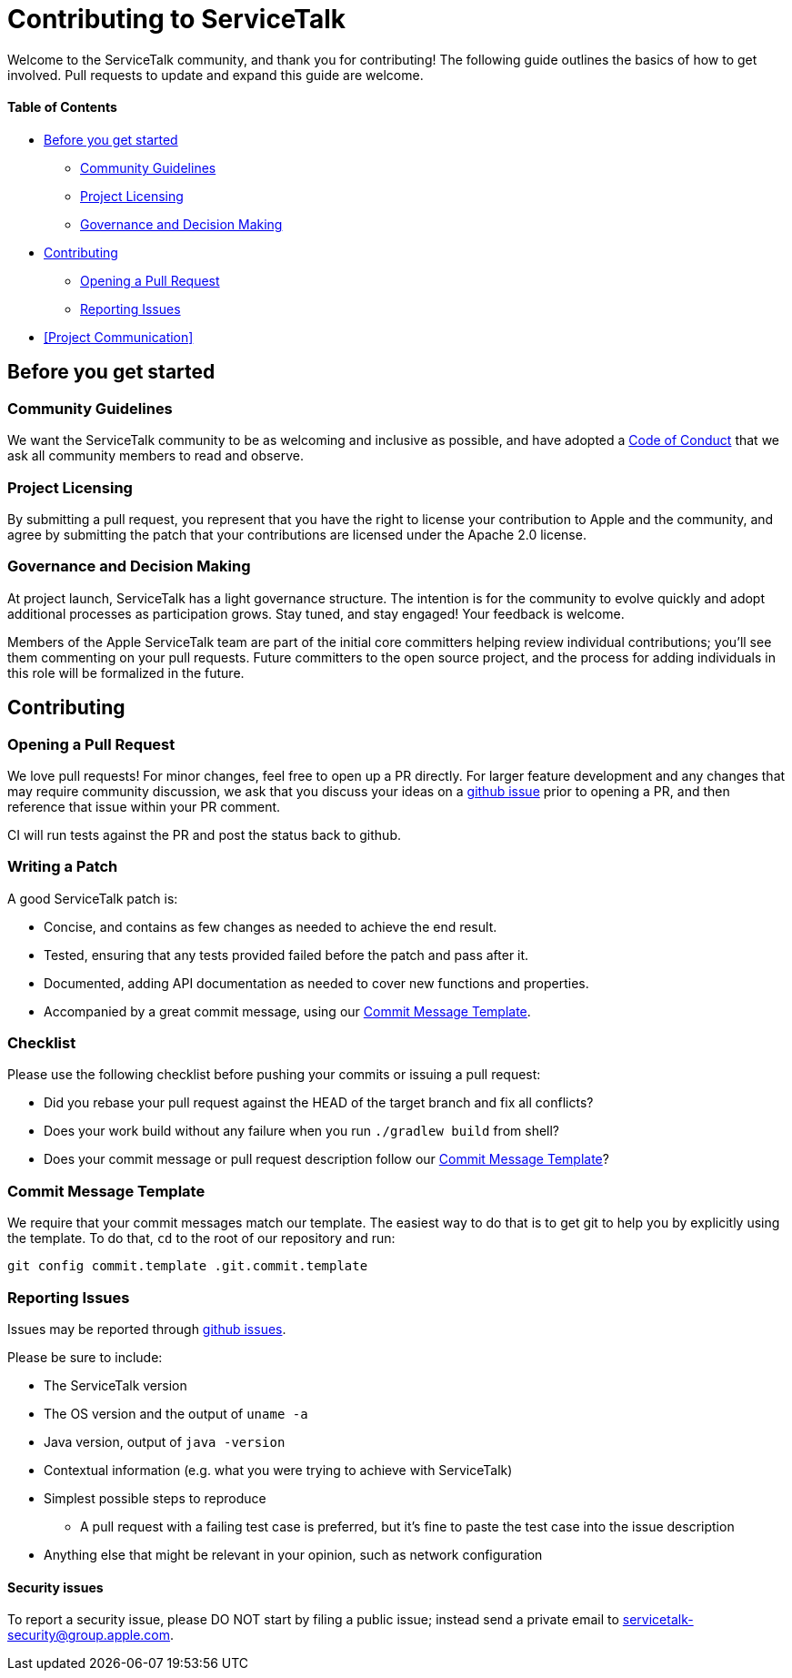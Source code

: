 = Contributing to ServiceTalk

Welcome to the ServiceTalk community, and thank you for contributing! The following guide outlines the basics of how to
get involved. Pull requests to update and expand this guide are welcome.

==== Table of Contents

* <<Before you get started>>
** <<Community Guidelines>>
** <<Project Licensing>>
** <<Governance and Decision Making>>
* <<Contributing>>
** <<Opening a Pull Request>>
** <<Reporting Issues>>
* <<Project Communication>>

== Before you get started
=== Community Guidelines
We want the ServiceTalk community to be as welcoming and inclusive as possible, and have adopted a
xref:CODE_OF_CONDUCT.adoc[Code of Conduct] that we ask all community members to read and observe.

=== Project Licensing
By submitting a pull request, you represent that you have the right to license your contribution to Apple and the
community, and agree by submitting the patch that your contributions are licensed under the Apache 2.0 license.

=== Governance and Decision Making
At project launch, ServiceTalk has a light governance structure. The intention is for the community to evolve quickly
and adopt additional processes as participation grows. Stay tuned, and stay engaged! Your feedback is welcome.

Members of the Apple ServiceTalk team are part of the initial core committers helping review individual contributions;
you'll see them commenting on your pull requests. Future committers to the open source project, and the process for
adding individuals in this role will be formalized in the future.

== Contributing
=== Opening a Pull Request
We love pull requests! For minor changes, feel free to open up a PR directly. For larger feature development and any
changes that may require community discussion, we ask that you discuss your ideas on a
link:https://github.com/apple/servicetalk/issues[github issue] prior to opening a PR, and then reference that issue
within your PR comment.

CI will run tests against the PR and post the status back to github.

=== Writing a Patch
A good ServiceTalk patch is:

- Concise, and contains as few changes as needed to achieve the end result.
- Tested, ensuring that any tests provided failed before the patch and pass after it.
- Documented, adding API documentation as needed to cover new functions and properties.
- Accompanied by a great commit message, using our <<Commit Message Template>>.

=== Checklist
Please use the following checklist before pushing your commits or issuing a pull request:

- Did you rebase your pull request against the HEAD of the target branch and fix all conflicts?
- Does your work build without any failure when you run `./gradlew build` from shell?
- Does your commit message or pull request description follow our <<Commit Message Template>>?

=== Commit Message Template
We require that your commit messages match our template. The easiest way to do that is to get git
to help you by explicitly using the template. To do that, `cd` to the root of our repository and run:
```
git config commit.template .git.commit.template
```

=== Reporting Issues
Issues may be reported through link:https://github.com/apple/servicetalk/issues[github issues].

Please be sure to include:

* The ServiceTalk version
* The OS version and the output of `uname -a`
* Java version, output of `java -version`
* Contextual information (e.g. what you were trying to achieve with ServiceTalk)
* Simplest possible steps to reproduce
** A pull request with a failing test case is preferred, but it's fine to paste the test case into the issue description
* Anything else that might be relevant in your opinion, such as network configuration

==== Security issues
To report a security issue, please DO NOT start by filing a public issue; instead send a
private email to link:mailto:servicetalk-security@group.apple.com[servicetalk-security@group.apple.com].
